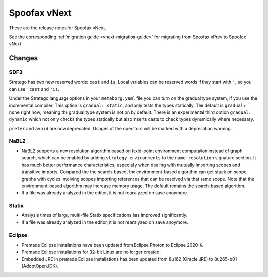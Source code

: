 =============
Spoofax vNext
=============

These are the release notes for Spoofax vNext.

See the corresponding :ref:`migration guide <vnext-migration-guide>` for migrating from Spoofax vPrev to Spoofax vNext.

Changes
-------

SDF3
~~~~

Stratego has two new reserved words: ``cast`` and ``is``. Local variables can be reserved words if they start with ``'``, so you can use ``'cast`` and ``'is``.

Under the Stratego language options in your ``metaborg.yaml`` file you can turn on the gradual type system, if you use the incremental compiler. This option is ``gradual: static``, and only tests the types statically. The default is ``gradual: none`` right now, meaning the gradual type system is not on by default. There is an experimental third option ``gradual: dynamic`` which not only checks the types statically but also inserts casts to check types dynamically where necessary.

``prefer`` and ``avoid`` are now deprecated. Usages of the operators will be marked with a deprecation warning.

NaBL2
~~~~~

* NaBL2 supports a new resolution algorithm based on fexid-point
  environment computation instead of graph search, which can be
  enabled by adding ``strategy environments`` to the
  ``name-resolution`` signature section.  It has much better
  performance characteristics, especially when dealing with mutually
  importing scopes and transitive imports.  Compared the the
  search-based, the environment-based algorithm can get stuck on scope
  graphs with cycles involving scopes importing references that can be
  resolved via that same scope.  Note that the environment-based
  algorithm may increase memory usage.  The default remains the
  search-based algorithm.
* If a file was already analyzed in the editor, it is not reanalyzed
  on save anoymore.

Statix
~~~~~~

* Analysis times of large, multi-file Statix specifications has improved significantly.
* If a file was already analyzed in the editor, it is not reanalyzed
  on save anoymore.

Eclipse
~~~~~~~

* Premade Eclipse installations have been updated from Eclipse Photon to Eclipse 2020-6.
* Premade Eclipse installations for 32-bit Linux are no longer created.
* Embedded JRE in premade Eclipse installations has been updated from 8u162 (Oracle JRE) to 8u265-b01 (AdoptOpenJDK).
